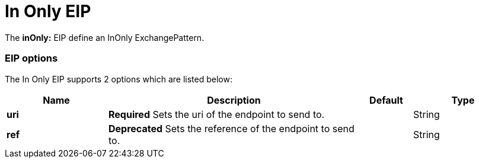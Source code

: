 = In Only EIP

The *inOnly:* EIP define an InOnly ExchangePattern.

=== EIP options

// eip options: START
The In Only EIP supports 2 options which are listed below:

[width="100%",cols="2,5,^1,2",options="header"]
|===
| Name | Description | Default | Type
| *uri* | *Required* Sets the uri of the endpoint to send to. |  | String
| *ref* | *Deprecated* Sets the reference of the endpoint to send to. |  | String
|===
// eip options: END